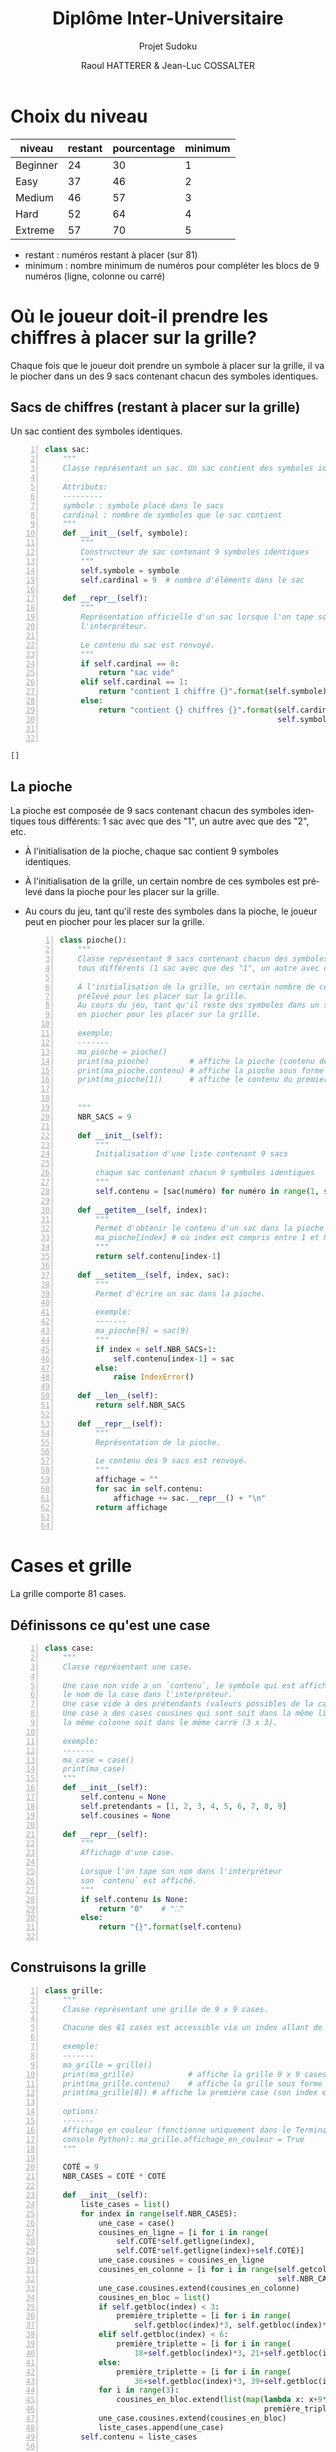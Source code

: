 #+STARTUP: inlineimages
#+LANGUAGE: fr
#+LATEX_HEADER: \usepackage[AUTO]{babel}
#+LaTeX_HEADER: \usepackage[x11names]{xcolor}
#+LaTeX_HEADER: \hypersetup{linktoc = all, colorlinks = true, urlcolor = DodgerBlue4, citecolor = PaleGreen1, linkcolor = black}
#+LATEX_HEADER: \usepackage[left=1cm,right=1cm,top=2cm,bottom=2cm]{geometry}
#+TITLE: Diplôme Inter-Universitaire
#+SUBTITLE: Projet Sudoku
#+AUTHOR: Raoul HATTERER & Jean-Luc COSSALTER 
#+OPTIONS: toc:2


# * Ficher de configuration de tangle

#+BEGIN_SRC python :noweb yes :exports none  :tangle sudoku.py 
  # coding: utf-8
  # Jeu de Sudoku
  # Auteur : Raoul HATTERER

  # Pour debugger:
  # import pdb
  # pdb.set_trace()


  <<sudoku>>
#+END_SRC

#+RESULTS:
: None

# Placer =:noweb-ref sudoku= au début des blocs sources pour les inclure dans le fichier sudoku.py généré par =C-c C-v C-t= qui exécute la commande =org-babel-tangle=, qui écrit le corps de tous les blocs de code du présent fichier pour les écrire dans un fichier de destination (ici sudoku.py).






* Choix du niveau
  | niveau   | restant | pourcentage | minimum |
  |----------+---------+-------------+---------|
  | Beginner |      24 |          30 |       1 |
  | Easy     |      37 |          46 |       2 |
  | Medium   |      46 |          57 |       3 |
  | Hard     |      52 |          64 |       4 |
  | Extreme  |      57 |          70 |       5 |
  |----------+---------+-------------+---------|
  #+TBLFM: $3=round(100*$2/81) 

  - restant : numéros restant à placer (sur 81)
  - minimum : nombre minimum de numéros pour compléter les blocs de 9 numéros (ligne, colonne ou carré)

* Où le joueur doit-il prendre les chiffres à placer sur la grille?
 Chaque fois que le joueur doit prendre un symbole à placer sur la grille, il va le piocher dans un des 9 sacs contenant chacun des symboles identiques. 

** Sacs de chiffres (restant à placer sur la grille)

  Un sac contient des symboles identiques.

  #+begin_src python -n :session *my-python* :noweb-ref sudoku
    class sac:
        """
        Classe représentant un sac. Un sac contient des symboles identiques.

        Attributs:
        ---------
        symbole : symbole placé dans le sacs
        cardinal : nombre de symboles que le sac contient
        """
        def __init__(self, symbole):
            """
            Constructeur de sac contenant 9 symboles identiques
            """
            self.symbole = symbole
            self.cardinal = 9  # nombre d'éléments dans le sac

        def __repr__(self):
            """
            Représentation officielle d'un sac lorsque l'on tape son nom dans
            l'interpréteur.

            Le contenu du sac est renvoyé.
            """
            if self.cardinal == 0:
                return "sac vide"
            elif self.cardinal == 1:
                return "contient 1 chiffre {}".format(self.symbole)
            else:
                return "contient {} chiffres {}".format(self.cardinal,
                                                        self.symbole)


  #+end_src

  #+RESULTS:
  : []

** La pioche

   La pioche est composée de 9 sacs contenant chacun des symboles identiques tous différents: 1 sac avec que des "1", un autre avec que des "2", etc.

- À l'initialisation de la pioche, chaque sac contient  9 symboles identiques. 
- À l'initialisation de la grille, un certain nombre de ces symboles est prélevé dans la pioche pour les placer sur la grille.
- Au cours du jeu, tant qu'il reste des symboles dans la pioche, le joueur peut en piocher pour les placer sur la grille.

   #+begin_src python +n :results output :exports both :session *my-python* :noweb-ref sudoku
     class pioche():
         """
         Classe représentant 9 sacs contenant chacun des symboles identiques
         tous différents (1 sac avec que des "1", un autre avec que des "2", etc.)

         À l'initialisation de la grille, un certain nombre de ces symboles est
         prélevé pour les placer sur la grille.
         Au cours du jeu, tant qu'il reste des symboles dans un sac, le joueur peut
         en piocher pour les placer sur la grille.

         exemple:
         -------
         ma_pioche = pioche()
         print(ma_pioche)         # affiche la pioche (contenu des 9 sacs de pioche)
         print(ma_pioche.contenu) # affiche la pioche sous forme de liste
         print(ma_pioche[1])      # affiche le contenu du premier sac de pioche


         """
         NBR_SACS = 9

         def __init__(self):
             """
             Initialisation d'une liste contenant 9 sacs

             chaque sac contenant chacun 9 symboles identiques
             """
             self.contenu = [sac(numéro) for numéro in range(1, self.NBR_SACS+1)]

         def __getitem__(self, index):
             """
             Permet d'obtenir le contenu d'un sac dans la pioche avec:
             ma_pioche[index] # où index est compris entre 1 et NBR_SACS.
             """
             return self.contenu[index-1]

         def __setitem__(self, index, sac):
             """
             Permet d'écrire un sac dans la pioche.

             exemple:
             -------
             ma_pioche[9] = sac(9)
             """
             if index < self.NBR_SACS+1:
                 self.contenu[index-1] = sac
             else:
                 raise IndexError()

         def __len__(self):
             return self.NBR_SACS

         def __repr__(self):
             """
             Représentation de la pioche.

             Le contenu des 9 sacs est renvoyé.
             """
             affichage = ""
             for sac in self.contenu:
                 affichage += sac.__repr__() + "\n"
             return affichage


   #+end_src

   #+RESULTS:

* Cases et grille

  La grille comporte 81 cases.

** Définissons ce qu'est une case

  #+begin_src python +n :results output :exports both :session *my-python* :noweb-ref sudoku
    class case:
        """
        Classe représentant une case.

        Une case non vide a un `contenu`, le symbole qui est affiché quand on tape
        le nom de la case dans l'interpréteur.
        Une case vide à des prétendants (valeurs possibles de la case).
        Une case a des cases cousines qui sont soit dans la même ligne, soit dans
        la même colonne soit dans le même carré (3 x 3).

        exemple:
        -------
        ma_case = case()
        print(ma_case)
        """
        def __init__(self):
            self.contenu = None
            self.pretendants = [1, 2, 3, 4, 5, 6, 7, 8, 9]
            self.cousines = None

        def __repr__(self):
            """
            Affichage d'une case.

            Lorsque l'on tape son nom dans l'interpréteur
            son `contenu` est affiché.
            """
            if self.contenu is None:
                return "0"    # "⛶"
            else:
                return "{}".format(self.contenu)

  #+end_src

  #+RESULTS:

** Construisons la grille

  #+begin_src python +n :results output :exports both :session *my-python* :noweb-ref sudoku
    class grille:
        """
        Classe représentant une grille de 9 x 9 cases.

        Chacune des 81 cases est accessible via un index allant de 0 à 80.

        exemple:
        -------
        ma_grille = grille()
        print(ma_grille)            # affiche la grille 9 x 9 cases
        print(ma_grille.contenu)    # affiche la grille sous forme de liste
        print(ma_grille[0]) # affiche la première case (son index est 0)

        options:
        -------
        Affichage en couleur (fonctionne uniquement dans le Terminal pas dans la
        console Python): ma_grille.affichage_en_couleur = True
        """

        COTÉ = 9
        NBR_CASES = COTÉ * COTÉ

        def __init__(self):
            liste_cases = list()
            for index in range(self.NBR_CASES):
                une_case = case()
                cousines_en_ligne = [i for i in range(
                    self.COTÉ*self.getligne(index),
                    self.COTÉ*self.getligne(index)+self.COTÉ)]
                une_case.cousines = cousines_en_ligne
                cousines_en_colonne = [i for i in range(self.getcolonne(index),
                                                        self.NBR_CASES, self.COTÉ)]
                une_case.cousines.extend(cousines_en_colonne)
                cousines_en_bloc = list()
                if self.getbloc(index) < 3:
                    première_triplette = [i for i in range(
                        self.getbloc(index)*3, self.getbloc(index)*3+3)]
                elif self.getbloc(index) < 6:
                    première_triplette = [i for i in range(
                        18+self.getbloc(index)*3, 21+self.getbloc(index)*3)]
                else:
                    première_triplette = [i for i in range(
                        36+self.getbloc(index)*3, 39+self.getbloc(index)*3)]
                for i in range(3):
                    cousines_en_bloc.extend(list(map(lambda x: x+9*i,
                                                     première_triplette)))
                une_case.cousines.extend(cousines_en_bloc)
                liste_cases.append(une_case)
            self.contenu = liste_cases

        def __getitem__(self, index):
            """
            Permet d'obtenir le contenu d'une case de la grille avec:
            ma_grille[index] # où index est compris entre 0 et NBR_CASES-1.
            """
            return self.contenu[index]

        def __setitem__(self, index, symbole):
            """
            Permet d'écrire dans le contenu d'une case de la grille.

            exemple:
            -------
            ma_grille[0] = 5
            """
            if index < self.NBR_CASES:
                self.contenu[index].contenu = symbole
            else:
                raise IndexError()

        def __len__(self):
            return self.NBR_CASES

        def __repr__(self):
            """
            Affichage d'une grille.

            Lorsque l'on tape son nom dans l'interpréteur
            son `contenu` est affiché sous forme d'une grille 9 x 9.
            """
            affichage = ""
            index = 0
            for une_case in self.contenu:
                affichage += une_case.__repr__()  # ajout de l'affichage d'une case
                if index % 27 == 26 and index < 80:
                    affichage += "\n\n"  # à faire toutes les 3 lignes
                elif index % 9 == 8:
                    affichage += "\n"  # sinon à faire toutes les lignes
                elif index % 3 == 2:
                    affichage += "  "   # sinon à faire toutes les 3 colonnes
                elif index % 9 in [0, 1, 3, 4, 6, 7]:
                    affichage += " "

                index += 1
            return affichage

        def remplir_case_avec(self, index, valeur):
            """
            Rempli la case d'index compris entre 0 et 80 avec `valeur`.
            """
            if (self.écriture_autorisée(index)):
                self.__setitem__(index, valeur)
                self.réduire_prétendants
                self.réduire_sac

        def écriture_autorisée(self, index):
            return self.autorisation_colonne(index)\
                and self.autorisation_ligne(index)\
                and self.autorisation_carré(index)

        def autorisation_colonne(self, index):
            return True

        def autorisation_ligne(self, index):
            return True

        def autorisation_carré(self, index):
            return True

        def réduire_prétendants(self, index):
            pass

        def réduire_sac(self, index):
            pass

        def getcolonne(self, index):
            """
            Retourne le numéro de colonne de la case d'index compris entre 0 et 80.

            Les 9 colonnes sont numérotées de 0 à 8.
            """
            return index % 9

        def getligne(self, index):
            """
            Retourne le numéro de ligne de la case d'index compris entre 0 et 80.

            Les 9 lignes sont numérotées de 0 à 8.
            """
            return index//9

        def getbloc(self, index):
            """
            Retourne le numéro du bloc 3 x 3 auquel appartient la case d'index
            compris entre 0 et 80.

            Il y a 9 blocs 3 x 3 d'index compris entre 0 et 8.
            """
            return self.getcolonne(index)//3 + (self.getligne(index)//3)*3

        def marquer_cousines(self, index):
            """
            Montre les cases cousines de la case d'index donné.
            """
            for i in self.contenu[index].cousines:
                grille_sudoku[i] = '*'


  #+end_src

  #+RESULTS:

* Exemple de fonctionnement

  #+begin_src python +n :results output :exports both :session *my-python* :noweb-ref sudoku
    if __name__ == '__main__':
        # emacs: you will need to use a prefix argument (i.e. C-u C-c C-c)
        # to run the following:
        print("Jeu en développement (pas encore fonctionnel).")

        for i in range(80):
            grille_sudoku = grille()
            grille_sudoku.marquer_cousines(i)
            print("Cases voisines de",i)
            print(grille_sudoku)
  #+end_src

  #+RESULTS:
  #+begin_example
  Jeu en développement (pas encore fonctionnel).
  Cases voisines de 0
  ,* * *  * * *  * * *
  ,* * *  0 0 0  0 0 0
  ,* * *  0 0 0  0 0 0

  ,* 0 0  0 0 0  0 0 0
  ,* 0 0  0 0 0  0 0 0
  ,* 0 0  0 0 0  0 0 0

  ,* 0 0  0 0 0  0 0 0
  ,* 0 0  0 0 0  0 0 0
  ,* 0 0  0 0 0  0 0 0

  Cases voisines de 1
  ,* * *  * * *  * * *
  ,* * *  0 0 0  0 0 0
  ,* * *  0 0 0  0 0 0

  0 * 0  0 0 0  0 0 0
  0 * 0  0 0 0  0 0 0
  0 * 0  0 0 0  0 0 0

  0 * 0  0 0 0  0 0 0
  0 * 0  0 0 0  0 0 0
  0 * 0  0 0 0  0 0 0

  Cases voisines de 2
  ,* * *  * * *  * * *
  ,* * *  0 0 0  0 0 0
  ,* * *  0 0 0  0 0 0

  0 0 *  0 0 0  0 0 0
  0 0 *  0 0 0  0 0 0
  0 0 *  0 0 0  0 0 0

  0 0 *  0 0 0  0 0 0
  0 0 *  0 0 0  0 0 0
  0 0 *  0 0 0  0 0 0

  Cases voisines de 3
  ,* * *  * * *  * * *
  0 0 0  * * *  0 0 0
  0 0 0  * * *  0 0 0

  0 0 0  * 0 0  0 0 0
  0 0 0  * 0 0  0 0 0
  0 0 0  * 0 0  0 0 0

  0 0 0  * 0 0  0 0 0
  0 0 0  * 0 0  0 0 0
  0 0 0  * 0 0  0 0 0

  Cases voisines de 4
  ,* * *  * * *  * * *
  0 0 0  * * *  0 0 0
  0 0 0  * * *  0 0 0

  0 0 0  0 * 0  0 0 0
  0 0 0  0 * 0  0 0 0
  0 0 0  0 * 0  0 0 0

  0 0 0  0 * 0  0 0 0
  0 0 0  0 * 0  0 0 0
  0 0 0  0 * 0  0 0 0

  Cases voisines de 5
  ,* * *  * * *  * * *
  0 0 0  * * *  0 0 0
  0 0 0  * * *  0 0 0

  0 0 0  0 0 *  0 0 0
  0 0 0  0 0 *  0 0 0
  0 0 0  0 0 *  0 0 0

  0 0 0  0 0 *  0 0 0
  0 0 0  0 0 *  0 0 0
  0 0 0  0 0 *  0 0 0

  Cases voisines de 6
  ,* * *  * * *  * * *
  0 0 0  0 0 0  * * *
  0 0 0  0 0 0  * * *

  0 0 0  0 0 0  * 0 0
  0 0 0  0 0 0  * 0 0
  0 0 0  0 0 0  * 0 0

  0 0 0  0 0 0  * 0 0
  0 0 0  0 0 0  * 0 0
  0 0 0  0 0 0  * 0 0

  Cases voisines de 7
  ,* * *  * * *  * * *
  0 0 0  0 0 0  * * *
  0 0 0  0 0 0  * * *

  0 0 0  0 0 0  0 * 0
  0 0 0  0 0 0  0 * 0
  0 0 0  0 0 0  0 * 0

  0 0 0  0 0 0  0 * 0
  0 0 0  0 0 0  0 * 0
  0 0 0  0 0 0  0 * 0

  Cases voisines de 8
  ,* * *  * * *  * * *
  0 0 0  0 0 0  * * *
  0 0 0  0 0 0  * * *

  0 0 0  0 0 0  0 0 *
  0 0 0  0 0 0  0 0 *
  0 0 0  0 0 0  0 0 *

  0 0 0  0 0 0  0 0 *
  0 0 0  0 0 0  0 0 *
  0 0 0  0 0 0  0 0 *

  Cases voisines de 9
  ,* * *  0 0 0  0 0 0
  ,* * *  * * *  * * *
  ,* * *  0 0 0  0 0 0

  ,* 0 0  0 0 0  0 0 0
  ,* 0 0  0 0 0  0 0 0
  ,* 0 0  0 0 0  0 0 0

  ,* 0 0  0 0 0  0 0 0
  ,* 0 0  0 0 0  0 0 0
  ,* 0 0  0 0 0  0 0 0

  Cases voisines de 10
  ,* * *  0 0 0  0 0 0
  ,* * *  * * *  * * *
  ,* * *  0 0 0  0 0 0

  0 * 0  0 0 0  0 0 0
  0 * 0  0 0 0  0 0 0
  0 * 0  0 0 0  0 0 0

  0 * 0  0 0 0  0 0 0
  0 * 0  0 0 0  0 0 0
  0 * 0  0 0 0  0 0 0

  Cases voisines de 11
  ,* * *  0 0 0  0 0 0
  ,* * *  * * *  * * *
  ,* * *  0 0 0  0 0 0

  0 0 *  0 0 0  0 0 0
  0 0 *  0 0 0  0 0 0
  0 0 *  0 0 0  0 0 0

  0 0 *  0 0 0  0 0 0
  0 0 *  0 0 0  0 0 0
  0 0 *  0 0 0  0 0 0

  Cases voisines de 12
  0 0 0  * * *  0 0 0
  ,* * *  * * *  * * *
  0 0 0  * * *  0 0 0

  0 0 0  * 0 0  0 0 0
  0 0 0  * 0 0  0 0 0
  0 0 0  * 0 0  0 0 0

  0 0 0  * 0 0  0 0 0
  0 0 0  * 0 0  0 0 0
  0 0 0  * 0 0  0 0 0

  Cases voisines de 13
  0 0 0  * * *  0 0 0
  ,* * *  * * *  * * *
  0 0 0  * * *  0 0 0

  0 0 0  0 * 0  0 0 0
  0 0 0  0 * 0  0 0 0
  0 0 0  0 * 0  0 0 0

  0 0 0  0 * 0  0 0 0
  0 0 0  0 * 0  0 0 0
  0 0 0  0 * 0  0 0 0

  Cases voisines de 14
  0 0 0  * * *  0 0 0
  ,* * *  * * *  * * *
  0 0 0  * * *  0 0 0

  0 0 0  0 0 *  0 0 0
  0 0 0  0 0 *  0 0 0
  0 0 0  0 0 *  0 0 0

  0 0 0  0 0 *  0 0 0
  0 0 0  0 0 *  0 0 0
  0 0 0  0 0 *  0 0 0

  Cases voisines de 15
  0 0 0  0 0 0  * * *
  ,* * *  * * *  * * *
  0 0 0  0 0 0  * * *

  0 0 0  0 0 0  * 0 0
  0 0 0  0 0 0  * 0 0
  0 0 0  0 0 0  * 0 0

  0 0 0  0 0 0  * 0 0
  0 0 0  0 0 0  * 0 0
  0 0 0  0 0 0  * 0 0

  Cases voisines de 16
  0 0 0  0 0 0  * * *
  ,* * *  * * *  * * *
  0 0 0  0 0 0  * * *

  0 0 0  0 0 0  0 * 0
  0 0 0  0 0 0  0 * 0
  0 0 0  0 0 0  0 * 0

  0 0 0  0 0 0  0 * 0
  0 0 0  0 0 0  0 * 0
  0 0 0  0 0 0  0 * 0

  Cases voisines de 17
  0 0 0  0 0 0  * * *
  ,* * *  * * *  * * *
  0 0 0  0 0 0  * * *

  0 0 0  0 0 0  0 0 *
  0 0 0  0 0 0  0 0 *
  0 0 0  0 0 0  0 0 *

  0 0 0  0 0 0  0 0 *
  0 0 0  0 0 0  0 0 *
  0 0 0  0 0 0  0 0 *

  Cases voisines de 18
  ,* * *  0 0 0  0 0 0
  ,* * *  0 0 0  0 0 0
  ,* * *  * * *  * * *

  ,* 0 0  0 0 0  0 0 0
  ,* 0 0  0 0 0  0 0 0
  ,* 0 0  0 0 0  0 0 0

  ,* 0 0  0 0 0  0 0 0
  ,* 0 0  0 0 0  0 0 0
  ,* 0 0  0 0 0  0 0 0

  Cases voisines de 19
  ,* * *  0 0 0  0 0 0
  ,* * *  0 0 0  0 0 0
  ,* * *  * * *  * * *

  0 * 0  0 0 0  0 0 0
  0 * 0  0 0 0  0 0 0
  0 * 0  0 0 0  0 0 0

  0 * 0  0 0 0  0 0 0
  0 * 0  0 0 0  0 0 0
  0 * 0  0 0 0  0 0 0

  Cases voisines de 20
  ,* * *  0 0 0  0 0 0
  ,* * *  0 0 0  0 0 0
  ,* * *  * * *  * * *

  0 0 *  0 0 0  0 0 0
  0 0 *  0 0 0  0 0 0
  0 0 *  0 0 0  0 0 0

  0 0 *  0 0 0  0 0 0
  0 0 *  0 0 0  0 0 0
  0 0 *  0 0 0  0 0 0

  Cases voisines de 21
  0 0 0  * * *  0 0 0
  0 0 0  * * *  0 0 0
  ,* * *  * * *  * * *

  0 0 0  * 0 0  0 0 0
  0 0 0  * 0 0  0 0 0
  0 0 0  * 0 0  0 0 0

  0 0 0  * 0 0  0 0 0
  0 0 0  * 0 0  0 0 0
  0 0 0  * 0 0  0 0 0

  Cases voisines de 22
  0 0 0  * * *  0 0 0
  0 0 0  * * *  0 0 0
  ,* * *  * * *  * * *

  0 0 0  0 * 0  0 0 0
  0 0 0  0 * 0  0 0 0
  0 0 0  0 * 0  0 0 0

  0 0 0  0 * 0  0 0 0
  0 0 0  0 * 0  0 0 0
  0 0 0  0 * 0  0 0 0

  Cases voisines de 23
  0 0 0  * * *  0 0 0
  0 0 0  * * *  0 0 0
  ,* * *  * * *  * * *

  0 0 0  0 0 *  0 0 0
  0 0 0  0 0 *  0 0 0
  0 0 0  0 0 *  0 0 0

  0 0 0  0 0 *  0 0 0
  0 0 0  0 0 *  0 0 0
  0 0 0  0 0 *  0 0 0

  Cases voisines de 24
  0 0 0  0 0 0  * * *
  0 0 0  0 0 0  * * *
  ,* * *  * * *  * * *

  0 0 0  0 0 0  * 0 0
  0 0 0  0 0 0  * 0 0
  0 0 0  0 0 0  * 0 0

  0 0 0  0 0 0  * 0 0
  0 0 0  0 0 0  * 0 0
  0 0 0  0 0 0  * 0 0

  Cases voisines de 25
  0 0 0  0 0 0  * * *
  0 0 0  0 0 0  * * *
  ,* * *  * * *  * * *

  0 0 0  0 0 0  0 * 0
  0 0 0  0 0 0  0 * 0
  0 0 0  0 0 0  0 * 0

  0 0 0  0 0 0  0 * 0
  0 0 0  0 0 0  0 * 0
  0 0 0  0 0 0  0 * 0

  Cases voisines de 26
  0 0 0  0 0 0  * * *
  0 0 0  0 0 0  * * *
  ,* * *  * * *  * * *

  0 0 0  0 0 0  0 0 *
  0 0 0  0 0 0  0 0 *
  0 0 0  0 0 0  0 0 *

  0 0 0  0 0 0  0 0 *
  0 0 0  0 0 0  0 0 *
  0 0 0  0 0 0  0 0 *

  Cases voisines de 27
  ,* 0 0  0 0 0  0 0 0
  ,* 0 0  0 0 0  0 0 0
  ,* 0 0  0 0 0  0 0 0

  ,* * *  * * *  * * *
  ,* * *  0 0 0  0 0 0
  ,* * *  0 0 0  0 0 0

  ,* 0 0  0 0 0  0 0 0
  ,* 0 0  0 0 0  0 0 0
  ,* 0 0  0 0 0  0 0 0

  Cases voisines de 28
  0 * 0  0 0 0  0 0 0
  0 * 0  0 0 0  0 0 0
  0 * 0  0 0 0  0 0 0

  ,* * *  * * *  * * *
  ,* * *  0 0 0  0 0 0
  ,* * *  0 0 0  0 0 0

  0 * 0  0 0 0  0 0 0
  0 * 0  0 0 0  0 0 0
  0 * 0  0 0 0  0 0 0

  Cases voisines de 29
  0 0 *  0 0 0  0 0 0
  0 0 *  0 0 0  0 0 0
  0 0 *  0 0 0  0 0 0

  ,* * *  * * *  * * *
  ,* * *  0 0 0  0 0 0
  ,* * *  0 0 0  0 0 0

  0 0 *  0 0 0  0 0 0
  0 0 *  0 0 0  0 0 0
  0 0 *  0 0 0  0 0 0

  Cases voisines de 30
  0 0 0  * 0 0  0 0 0
  0 0 0  * 0 0  0 0 0
  0 0 0  * 0 0  0 0 0

  ,* * *  * * *  * * *
  0 0 0  * * *  0 0 0
  0 0 0  * * *  0 0 0

  0 0 0  * 0 0  0 0 0
  0 0 0  * 0 0  0 0 0
  0 0 0  * 0 0  0 0 0

  Cases voisines de 31
  0 0 0  0 * 0  0 0 0
  0 0 0  0 * 0  0 0 0
  0 0 0  0 * 0  0 0 0

  ,* * *  * * *  * * *
  0 0 0  * * *  0 0 0
  0 0 0  * * *  0 0 0

  0 0 0  0 * 0  0 0 0
  0 0 0  0 * 0  0 0 0
  0 0 0  0 * 0  0 0 0

  Cases voisines de 32
  0 0 0  0 0 *  0 0 0
  0 0 0  0 0 *  0 0 0
  0 0 0  0 0 *  0 0 0

  ,* * *  * * *  * * *
  0 0 0  * * *  0 0 0
  0 0 0  * * *  0 0 0

  0 0 0  0 0 *  0 0 0
  0 0 0  0 0 *  0 0 0
  0 0 0  0 0 *  0 0 0

  Cases voisines de 33
  0 0 0  0 0 0  * 0 0
  0 0 0  0 0 0  * 0 0
  0 0 0  0 0 0  * 0 0

  ,* * *  * * *  * * *
  0 0 0  0 0 0  * * *
  0 0 0  0 0 0  * * *

  0 0 0  0 0 0  * 0 0
  0 0 0  0 0 0  * 0 0
  0 0 0  0 0 0  * 0 0

  Cases voisines de 34
  0 0 0  0 0 0  0 * 0
  0 0 0  0 0 0  0 * 0
  0 0 0  0 0 0  0 * 0

  ,* * *  * * *  * * *
  0 0 0  0 0 0  * * *
  0 0 0  0 0 0  * * *

  0 0 0  0 0 0  0 * 0
  0 0 0  0 0 0  0 * 0
  0 0 0  0 0 0  0 * 0

  Cases voisines de 35
  0 0 0  0 0 0  0 0 *
  0 0 0  0 0 0  0 0 *
  0 0 0  0 0 0  0 0 *

  ,* * *  * * *  * * *
  0 0 0  0 0 0  * * *
  0 0 0  0 0 0  * * *

  0 0 0  0 0 0  0 0 *
  0 0 0  0 0 0  0 0 *
  0 0 0  0 0 0  0 0 *

  Cases voisines de 36
  ,* 0 0  0 0 0  0 0 0
  ,* 0 0  0 0 0  0 0 0
  ,* 0 0  0 0 0  0 0 0

  ,* * *  0 0 0  0 0 0
  ,* * *  * * *  * * *
  ,* * *  0 0 0  0 0 0

  ,* 0 0  0 0 0  0 0 0
  ,* 0 0  0 0 0  0 0 0
  ,* 0 0  0 0 0  0 0 0

  Cases voisines de 37
  0 * 0  0 0 0  0 0 0
  0 * 0  0 0 0  0 0 0
  0 * 0  0 0 0  0 0 0

  ,* * *  0 0 0  0 0 0
  ,* * *  * * *  * * *
  ,* * *  0 0 0  0 0 0

  0 * 0  0 0 0  0 0 0
  0 * 0  0 0 0  0 0 0
  0 * 0  0 0 0  0 0 0

  Cases voisines de 38
  0 0 *  0 0 0  0 0 0
  0 0 *  0 0 0  0 0 0
  0 0 *  0 0 0  0 0 0

  ,* * *  0 0 0  0 0 0
  ,* * *  * * *  * * *
  ,* * *  0 0 0  0 0 0

  0 0 *  0 0 0  0 0 0
  0 0 *  0 0 0  0 0 0
  0 0 *  0 0 0  0 0 0

  Cases voisines de 39
  0 0 0  * 0 0  0 0 0
  0 0 0  * 0 0  0 0 0
  0 0 0  * 0 0  0 0 0

  0 0 0  * * *  0 0 0
  ,* * *  * * *  * * *
  0 0 0  * * *  0 0 0

  0 0 0  * 0 0  0 0 0
  0 0 0  * 0 0  0 0 0
  0 0 0  * 0 0  0 0 0

  Cases voisines de 40
  0 0 0  0 * 0  0 0 0
  0 0 0  0 * 0  0 0 0
  0 0 0  0 * 0  0 0 0

  0 0 0  * * *  0 0 0
  ,* * *  * * *  * * *
  0 0 0  * * *  0 0 0

  0 0 0  0 * 0  0 0 0
  0 0 0  0 * 0  0 0 0
  0 0 0  0 * 0  0 0 0

  Cases voisines de 41
  0 0 0  0 0 *  0 0 0
  0 0 0  0 0 *  0 0 0
  0 0 0  0 0 *  0 0 0

  0 0 0  * * *  0 0 0
  ,* * *  * * *  * * *
  0 0 0  * * *  0 0 0

  0 0 0  0 0 *  0 0 0
  0 0 0  0 0 *  0 0 0
  0 0 0  0 0 *  0 0 0

  Cases voisines de 42
  0 0 0  0 0 0  * 0 0
  0 0 0  0 0 0  * 0 0
  0 0 0  0 0 0  * 0 0

  0 0 0  0 0 0  * * *
  ,* * *  * * *  * * *
  0 0 0  0 0 0  * * *

  0 0 0  0 0 0  * 0 0
  0 0 0  0 0 0  * 0 0
  0 0 0  0 0 0  * 0 0

  Cases voisines de 43
  0 0 0  0 0 0  0 * 0
  0 0 0  0 0 0  0 * 0
  0 0 0  0 0 0  0 * 0

  0 0 0  0 0 0  * * *
  ,* * *  * * *  * * *
  0 0 0  0 0 0  * * *

  0 0 0  0 0 0  0 * 0
  0 0 0  0 0 0  0 * 0
  0 0 0  0 0 0  0 * 0

  Cases voisines de 44
  0 0 0  0 0 0  0 0 *
  0 0 0  0 0 0  0 0 *
  0 0 0  0 0 0  0 0 *

  0 0 0  0 0 0  * * *
  ,* * *  * * *  * * *
  0 0 0  0 0 0  * * *

  0 0 0  0 0 0  0 0 *
  0 0 0  0 0 0  0 0 *
  0 0 0  0 0 0  0 0 *

  Cases voisines de 45
  ,* 0 0  0 0 0  0 0 0
  ,* 0 0  0 0 0  0 0 0
  ,* 0 0  0 0 0  0 0 0

  ,* * *  0 0 0  0 0 0
  ,* * *  0 0 0  0 0 0
  ,* * *  * * *  * * *

  ,* 0 0  0 0 0  0 0 0
  ,* 0 0  0 0 0  0 0 0
  ,* 0 0  0 0 0  0 0 0

  Cases voisines de 46
  0 * 0  0 0 0  0 0 0
  0 * 0  0 0 0  0 0 0
  0 * 0  0 0 0  0 0 0

  ,* * *  0 0 0  0 0 0
  ,* * *  0 0 0  0 0 0
  ,* * *  * * *  * * *

  0 * 0  0 0 0  0 0 0
  0 * 0  0 0 0  0 0 0
  0 * 0  0 0 0  0 0 0

  Cases voisines de 47
  0 0 *  0 0 0  0 0 0
  0 0 *  0 0 0  0 0 0
  0 0 *  0 0 0  0 0 0

  ,* * *  0 0 0  0 0 0
  ,* * *  0 0 0  0 0 0
  ,* * *  * * *  * * *

  0 0 *  0 0 0  0 0 0
  0 0 *  0 0 0  0 0 0
  0 0 *  0 0 0  0 0 0

  Cases voisines de 48
  0 0 0  * 0 0  0 0 0
  0 0 0  * 0 0  0 0 0
  0 0 0  * 0 0  0 0 0

  0 0 0  * * *  0 0 0
  0 0 0  * * *  0 0 0
  ,* * *  * * *  * * *

  0 0 0  * 0 0  0 0 0
  0 0 0  * 0 0  0 0 0
  0 0 0  * 0 0  0 0 0

  Cases voisines de 49
  0 0 0  0 * 0  0 0 0
  0 0 0  0 * 0  0 0 0
  0 0 0  0 * 0  0 0 0

  0 0 0  * * *  0 0 0
  0 0 0  * * *  0 0 0
  ,* * *  * * *  * * *

  0 0 0  0 * 0  0 0 0
  0 0 0  0 * 0  0 0 0
  0 0 0  0 * 0  0 0 0

  Cases voisines de 50
  0 0 0  0 0 *  0 0 0
  0 0 0  0 0 *  0 0 0
  0 0 0  0 0 *  0 0 0

  0 0 0  * * *  0 0 0
  0 0 0  * * *  0 0 0
  ,* * *  * * *  * * *

  0 0 0  0 0 *  0 0 0
  0 0 0  0 0 *  0 0 0
  0 0 0  0 0 *  0 0 0

  Cases voisines de 51
  0 0 0  0 0 0  * 0 0
  0 0 0  0 0 0  * 0 0
  0 0 0  0 0 0  * 0 0

  0 0 0  0 0 0  * * *
  0 0 0  0 0 0  * * *
  ,* * *  * * *  * * *

  0 0 0  0 0 0  * 0 0
  0 0 0  0 0 0  * 0 0
  0 0 0  0 0 0  * 0 0

  Cases voisines de 52
  0 0 0  0 0 0  0 * 0
  0 0 0  0 0 0  0 * 0
  0 0 0  0 0 0  0 * 0

  0 0 0  0 0 0  * * *
  0 0 0  0 0 0  * * *
  ,* * *  * * *  * * *

  0 0 0  0 0 0  0 * 0
  0 0 0  0 0 0  0 * 0
  0 0 0  0 0 0  0 * 0

  Cases voisines de 53
  0 0 0  0 0 0  0 0 *
  0 0 0  0 0 0  0 0 *
  0 0 0  0 0 0  0 0 *

  0 0 0  0 0 0  * * *
  0 0 0  0 0 0  * * *
  ,* * *  * * *  * * *

  0 0 0  0 0 0  0 0 *
  0 0 0  0 0 0  0 0 *
  0 0 0  0 0 0  0 0 *

  Cases voisines de 54
  ,* 0 0  0 0 0  0 0 0
  ,* 0 0  0 0 0  0 0 0
  ,* 0 0  0 0 0  0 0 0

  ,* 0 0  0 0 0  0 0 0
  ,* 0 0  0 0 0  0 0 0
  ,* 0 0  0 0 0  0 0 0

  ,* * *  * * *  * * *
  ,* * *  0 0 0  0 0 0
  ,* * *  0 0 0  0 0 0

  Cases voisines de 55
  0 * 0  0 0 0  0 0 0
  0 * 0  0 0 0  0 0 0
  0 * 0  0 0 0  0 0 0

  0 * 0  0 0 0  0 0 0
  0 * 0  0 0 0  0 0 0
  0 * 0  0 0 0  0 0 0

  ,* * *  * * *  * * *
  ,* * *  0 0 0  0 0 0
  ,* * *  0 0 0  0 0 0

  Cases voisines de 56
  0 0 *  0 0 0  0 0 0
  0 0 *  0 0 0  0 0 0
  0 0 *  0 0 0  0 0 0

  0 0 *  0 0 0  0 0 0
  0 0 *  0 0 0  0 0 0
  0 0 *  0 0 0  0 0 0

  ,* * *  * * *  * * *
  ,* * *  0 0 0  0 0 0
  ,* * *  0 0 0  0 0 0

  Cases voisines de 57
  0 0 0  * 0 0  0 0 0
  0 0 0  * 0 0  0 0 0
  0 0 0  * 0 0  0 0 0

  0 0 0  * 0 0  0 0 0
  0 0 0  * 0 0  0 0 0
  0 0 0  * 0 0  0 0 0

  ,* * *  * * *  * * *
  0 0 0  * * *  0 0 0
  0 0 0  * * *  0 0 0

  Cases voisines de 58
  0 0 0  0 * 0  0 0 0
  0 0 0  0 * 0  0 0 0
  0 0 0  0 * 0  0 0 0

  0 0 0  0 * 0  0 0 0
  0 0 0  0 * 0  0 0 0
  0 0 0  0 * 0  0 0 0

  ,* * *  * * *  * * *
  0 0 0  * * *  0 0 0
  0 0 0  * * *  0 0 0

  Cases voisines de 59
  0 0 0  0 0 *  0 0 0
  0 0 0  0 0 *  0 0 0
  0 0 0  0 0 *  0 0 0

  0 0 0  0 0 *  0 0 0
  0 0 0  0 0 *  0 0 0
  0 0 0  0 0 *  0 0 0

  ,* * *  * * *  * * *
  0 0 0  * * *  0 0 0
  0 0 0  * * *  0 0 0

  Cases voisines de 60
  0 0 0  0 0 0  * 0 0
  0 0 0  0 0 0  * 0 0
  0 0 0  0 0 0  * 0 0

  0 0 0  0 0 0  * 0 0
  0 0 0  0 0 0  * 0 0
  0 0 0  0 0 0  * 0 0

  ,* * *  * * *  * * *
  0 0 0  0 0 0  * * *
  0 0 0  0 0 0  * * *

  Cases voisines de 61
  0 0 0  0 0 0  0 * 0
  0 0 0  0 0 0  0 * 0
  0 0 0  0 0 0  0 * 0

  0 0 0  0 0 0  0 * 0
  0 0 0  0 0 0  0 * 0
  0 0 0  0 0 0  0 * 0

  ,* * *  * * *  * * *
  0 0 0  0 0 0  * * *
  0 0 0  0 0 0  * * *

  Cases voisines de 62
  0 0 0  0 0 0  0 0 *
  0 0 0  0 0 0  0 0 *
  0 0 0  0 0 0  0 0 *

  0 0 0  0 0 0  0 0 *
  0 0 0  0 0 0  0 0 *
  0 0 0  0 0 0  0 0 *

  ,* * *  * * *  * * *
  0 0 0  0 0 0  * * *
  0 0 0  0 0 0  * * *

  Cases voisines de 63
  ,* 0 0  0 0 0  0 0 0
  ,* 0 0  0 0 0  0 0 0
  ,* 0 0  0 0 0  0 0 0

  ,* 0 0  0 0 0  0 0 0
  ,* 0 0  0 0 0  0 0 0
  ,* 0 0  0 0 0  0 0 0

  ,* * *  0 0 0  0 0 0
  ,* * *  * * *  * * *
  ,* * *  0 0 0  0 0 0

  Cases voisines de 64
  0 * 0  0 0 0  0 0 0
  0 * 0  0 0 0  0 0 0
  0 * 0  0 0 0  0 0 0

  0 * 0  0 0 0  0 0 0
  0 * 0  0 0 0  0 0 0
  0 * 0  0 0 0  0 0 0

  ,* * *  0 0 0  0 0 0
  ,* * *  * * *  * * *
  ,* * *  0 0 0  0 0 0

  Cases voisines de 65
  0 0 *  0 0 0  0 0 0
  0 0 *  0 0 0  0 0 0
  0 0 *  0 0 0  0 0 0

  0 0 *  0 0 0  0 0 0
  0 0 *  0 0 0  0 0 0
  0 0 *  0 0 0  0 0 0

  ,* * *  0 0 0  0 0 0
  ,* * *  * * *  * * *
  ,* * *  0 0 0  0 0 0

  Cases voisines de 66
  0 0 0  * 0 0  0 0 0
  0 0 0  * 0 0  0 0 0
  0 0 0  * 0 0  0 0 0

  0 0 0  * 0 0  0 0 0
  0 0 0  * 0 0  0 0 0
  0 0 0  * 0 0  0 0 0

  0 0 0  * * *  0 0 0
  ,* * *  * * *  * * *
  0 0 0  * * *  0 0 0

  Cases voisines de 67
  0 0 0  0 * 0  0 0 0
  0 0 0  0 * 0  0 0 0
  0 0 0  0 * 0  0 0 0

  0 0 0  0 * 0  0 0 0
  0 0 0  0 * 0  0 0 0
  0 0 0  0 * 0  0 0 0

  0 0 0  * * *  0 0 0
  ,* * *  * * *  * * *
  0 0 0  * * *  0 0 0

  Cases voisines de 68
  0 0 0  0 0 *  0 0 0
  0 0 0  0 0 *  0 0 0
  0 0 0  0 0 *  0 0 0

  0 0 0  0 0 *  0 0 0
  0 0 0  0 0 *  0 0 0
  0 0 0  0 0 *  0 0 0

  0 0 0  * * *  0 0 0
  ,* * *  * * *  * * *
  0 0 0  * * *  0 0 0

  Cases voisines de 69
  0 0 0  0 0 0  * 0 0
  0 0 0  0 0 0  * 0 0
  0 0 0  0 0 0  * 0 0

  0 0 0  0 0 0  * 0 0
  0 0 0  0 0 0  * 0 0
  0 0 0  0 0 0  * 0 0

  0 0 0  0 0 0  * * *
  ,* * *  * * *  * * *
  0 0 0  0 0 0  * * *

  Cases voisines de 70
  0 0 0  0 0 0  0 * 0
  0 0 0  0 0 0  0 * 0
  0 0 0  0 0 0  0 * 0

  0 0 0  0 0 0  0 * 0
  0 0 0  0 0 0  0 * 0
  0 0 0  0 0 0  0 * 0

  0 0 0  0 0 0  * * *
  ,* * *  * * *  * * *
  0 0 0  0 0 0  * * *

  Cases voisines de 71
  0 0 0  0 0 0  0 0 *
  0 0 0  0 0 0  0 0 *
  0 0 0  0 0 0  0 0 *

  0 0 0  0 0 0  0 0 *
  0 0 0  0 0 0  0 0 *
  0 0 0  0 0 0  0 0 *

  0 0 0  0 0 0  * * *
  ,* * *  * * *  * * *
  0 0 0  0 0 0  * * *

  Cases voisines de 72
  ,* 0 0  0 0 0  0 0 0
  ,* 0 0  0 0 0  0 0 0
  ,* 0 0  0 0 0  0 0 0

  ,* 0 0  0 0 0  0 0 0
  ,* 0 0  0 0 0  0 0 0
  ,* 0 0  0 0 0  0 0 0

  ,* * *  0 0 0  0 0 0
  ,* * *  0 0 0  0 0 0
  ,* * *  * * *  * * *

  Cases voisines de 73
  0 * 0  0 0 0  0 0 0
  0 * 0  0 0 0  0 0 0
  0 * 0  0 0 0  0 0 0

  0 * 0  0 0 0  0 0 0
  0 * 0  0 0 0  0 0 0
  0 * 0  0 0 0  0 0 0

  ,* * *  0 0 0  0 0 0
  ,* * *  0 0 0  0 0 0
  ,* * *  * * *  * * *

  Cases voisines de 74
  0 0 *  0 0 0  0 0 0
  0 0 *  0 0 0  0 0 0
  0 0 *  0 0 0  0 0 0

  0 0 *  0 0 0  0 0 0
  0 0 *  0 0 0  0 0 0
  0 0 *  0 0 0  0 0 0

  ,* * *  0 0 0  0 0 0
  ,* * *  0 0 0  0 0 0
  ,* * *  * * *  * * *

  Cases voisines de 75
  0 0 0  * 0 0  0 0 0
  0 0 0  * 0 0  0 0 0
  0 0 0  * 0 0  0 0 0

  0 0 0  * 0 0  0 0 0
  0 0 0  * 0 0  0 0 0
  0 0 0  * 0 0  0 0 0

  0 0 0  * * *  0 0 0
  0 0 0  * * *  0 0 0
  ,* * *  * * *  * * *

  Cases voisines de 76
  0 0 0  0 * 0  0 0 0
  0 0 0  0 * 0  0 0 0
  0 0 0  0 * 0  0 0 0

  0 0 0  0 * 0  0 0 0
  0 0 0  0 * 0  0 0 0
  0 0 0  0 * 0  0 0 0

  0 0 0  * * *  0 0 0
  0 0 0  * * *  0 0 0
  ,* * *  * * *  * * *

  Cases voisines de 77
  0 0 0  0 0 *  0 0 0
  0 0 0  0 0 *  0 0 0
  0 0 0  0 0 *  0 0 0

  0 0 0  0 0 *  0 0 0
  0 0 0  0 0 *  0 0 0
  0 0 0  0 0 *  0 0 0

  0 0 0  * * *  0 0 0
  0 0 0  * * *  0 0 0
  ,* * *  * * *  * * *

  Cases voisines de 78
  0 0 0  0 0 0  * 0 0
  0 0 0  0 0 0  * 0 0
  0 0 0  0 0 0  * 0 0

  0 0 0  0 0 0  * 0 0
  0 0 0  0 0 0  * 0 0
  0 0 0  0 0 0  * 0 0

  0 0 0  0 0 0  * * *
  0 0 0  0 0 0  * * *
  ,* * *  * * *  * * *

  Cases voisines de 79
  0 0 0  0 0 0  0 * 0
  0 0 0  0 0 0  0 * 0
  0 0 0  0 0 0  0 * 0

  0 0 0  0 0 0  0 * 0
  0 0 0  0 0 0  0 * 0
  0 0 0  0 0 0  0 * 0

  0 0 0  0 0 0  * * *
  0 0 0  0 0 0  * * *
  ,* * *  * * *  * * *
  #+end_example
